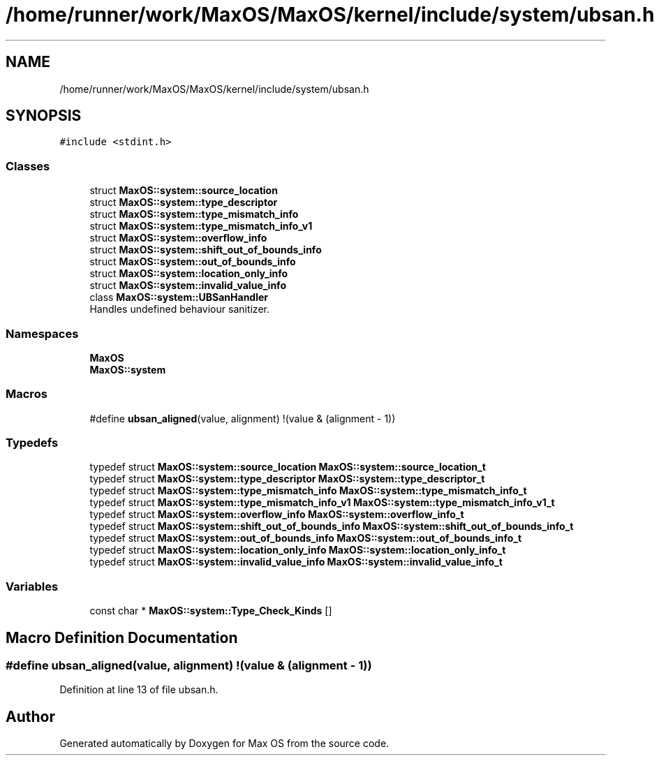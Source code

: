.TH "/home/runner/work/MaxOS/MaxOS/kernel/include/system/ubsan.h" 3 "Sat Mar 29 2025" "Version 0.1" "Max OS" \" -*- nroff -*-
.ad l
.nh
.SH NAME
/home/runner/work/MaxOS/MaxOS/kernel/include/system/ubsan.h
.SH SYNOPSIS
.br
.PP
\fC#include <stdint\&.h>\fP
.br

.SS "Classes"

.in +1c
.ti -1c
.RI "struct \fBMaxOS::system::source_location\fP"
.br
.ti -1c
.RI "struct \fBMaxOS::system::type_descriptor\fP"
.br
.ti -1c
.RI "struct \fBMaxOS::system::type_mismatch_info\fP"
.br
.ti -1c
.RI "struct \fBMaxOS::system::type_mismatch_info_v1\fP"
.br
.ti -1c
.RI "struct \fBMaxOS::system::overflow_info\fP"
.br
.ti -1c
.RI "struct \fBMaxOS::system::shift_out_of_bounds_info\fP"
.br
.ti -1c
.RI "struct \fBMaxOS::system::out_of_bounds_info\fP"
.br
.ti -1c
.RI "struct \fBMaxOS::system::location_only_info\fP"
.br
.ti -1c
.RI "struct \fBMaxOS::system::invalid_value_info\fP"
.br
.ti -1c
.RI "class \fBMaxOS::system::UBSanHandler\fP"
.br
.RI "Handles undefined behaviour sanitizer\&. "
.in -1c
.SS "Namespaces"

.in +1c
.ti -1c
.RI " \fBMaxOS\fP"
.br
.ti -1c
.RI " \fBMaxOS::system\fP"
.br
.in -1c
.SS "Macros"

.in +1c
.ti -1c
.RI "#define \fBubsan_aligned\fP(value,  alignment)   !(value & (alignment \- 1))"
.br
.in -1c
.SS "Typedefs"

.in +1c
.ti -1c
.RI "typedef struct \fBMaxOS::system::source_location\fP \fBMaxOS::system::source_location_t\fP"
.br
.ti -1c
.RI "typedef struct \fBMaxOS::system::type_descriptor\fP \fBMaxOS::system::type_descriptor_t\fP"
.br
.ti -1c
.RI "typedef struct \fBMaxOS::system::type_mismatch_info\fP \fBMaxOS::system::type_mismatch_info_t\fP"
.br
.ti -1c
.RI "typedef struct \fBMaxOS::system::type_mismatch_info_v1\fP \fBMaxOS::system::type_mismatch_info_v1_t\fP"
.br
.ti -1c
.RI "typedef struct \fBMaxOS::system::overflow_info\fP \fBMaxOS::system::overflow_info_t\fP"
.br
.ti -1c
.RI "typedef struct \fBMaxOS::system::shift_out_of_bounds_info\fP \fBMaxOS::system::shift_out_of_bounds_info_t\fP"
.br
.ti -1c
.RI "typedef struct \fBMaxOS::system::out_of_bounds_info\fP \fBMaxOS::system::out_of_bounds_info_t\fP"
.br
.ti -1c
.RI "typedef struct \fBMaxOS::system::location_only_info\fP \fBMaxOS::system::location_only_info_t\fP"
.br
.ti -1c
.RI "typedef struct \fBMaxOS::system::invalid_value_info\fP \fBMaxOS::system::invalid_value_info_t\fP"
.br
.in -1c
.SS "Variables"

.in +1c
.ti -1c
.RI "const char * \fBMaxOS::system::Type_Check_Kinds\fP []"
.br
.in -1c
.SH "Macro Definition Documentation"
.PP 
.SS "#define ubsan_aligned(value, alignment)   !(value & (alignment \- 1))"

.PP
Definition at line 13 of file ubsan\&.h\&.
.SH "Author"
.PP 
Generated automatically by Doxygen for Max OS from the source code\&.
